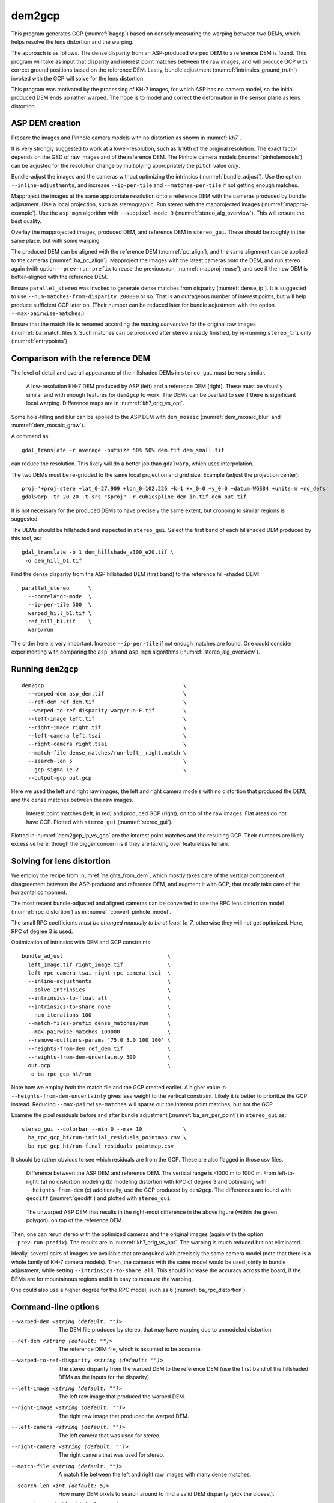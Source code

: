 .. _dem2gcp:

dem2gcp
-------

This program generates GCP (:numref:`bagcp`) based on densely measuring the
warping between two DEMs, which helps resolve the lens distortion and the
warping.

The approach is as follows. The dense disparity from an ASP-produced warped DEM
to a reference DEM is found. This program will take as input that disparity and
interest point matches between the raw images, and will produce GCP with correct
ground positions based on the reference DEM. Lastly, bundle adjustment
(:numref:`intrinsics_ground_truth`) invoked with the GCP will solve for the
lens distortion. 

This program was motivated by the processing of KH-7 images, for which ASP has
no camera model, so the initial produced DEM ends up rather warped. The hope is 
to model and correct the deformation in the sensor plane as lens distortion.
 
ASP DEM creation
~~~~~~~~~~~~~~~~

Prepare the images and Pinhole camera models with no distortion as shown in
:numref:`kh7`. 

It is very strongly suggested to work at a lower-resolution, such as 1/16th of
the original resolution. The exact factor depends on the GSD of raw images and
of the reference DEM. The Pinhole camera models (:numref:`pinholemodels`) can be
adjusted for the resolution change by multiplying appropriately the ``pitch``
value *only*.

Bundle-adjust the images and the cameras without optimizing the intrinsics
(:numref:`bundle_adjust`). Use the option ``--inline-adjustments``, and
increase ``--ip-per-tile`` and ``--matches-per-tile`` if not getting enough 
matches.

Mapproject the images at the same appropriate resolution onto a reference DEM
with the cameras produced by bundle adjustment. Use a local projection, such as
stereographic. Run stereo with the mapprojected images
(:numref:`mapproj-example`). Use the ``asp_mgm`` algorithm with
``--subpixel-mode 9`` (:numref:`stereo_alg_overview`). This will ensure the best
quality.

Overlay the mapprojected images, produced DEM, and reference DEM in ``stereo_gui``.
These should be roughly in the same place, but with some warping.

The produced DEM can be aligned with the reference DEM (:numref:`pc_align`), and
the same alignment can be applied to the cameras (:numref:`ba_pc_align`).
Mapproject the images with the latest cameras onto the DEM, and run stereo again
(with option ``--prev-run-prefix`` to reuse the previous run,
:numref:`mapproj_reuse`), and see if the new DEM is better-aligned with the
reference DEM.
 
Ensure ``parallel_stereo`` was invoked to generate dense matches from disparity
(:numref:`dense_ip`). It is suggested to use ``--num-matches-from-disparity
200000`` or so. That is an outrageous number of interest points, but will
help produce sufficient GCP later on. (Their number can be reduced later 
for bundle adjustment with the option ``--max-pairwise-matches``.)

Ensure that the match file is renamed according the *naming convention* for the
original raw images (:numref:`ba_match_files`). Such matches can be produced
after stereo already finished, by re-running ``stereo_tri`` only
(:numref:`entrypoints`).

Comparison with the reference DEM
~~~~~~~~~~~~~~~~~~~~~~~~~~~~~~~~~

The level of detail and overall appearance of the hillshaded DEMs in ``stereo_gui``
must be very similar. 

.. figure:: ../images/kh7_dem_vs_ref.png
   :name: kh7_dm_vs_ref
   
   A low-resolution KH-7 DEM produced by ASP (left) and a reference DEM (right).
   These must be visually similar and with enough features for ``dem2gcp`` to work.
   The DEMs can be overlaid to see if there is significant local warping. Difference
   maps are in :numref:`kh7_orig_vs_opt`.

Some hole-filling and blur can be applied to the ASP DEM with ``dem_mosaic``
(:numref:`dem_mosaic_blur` and :numref:`dem_mosaic_grow`).

A command as::

    gdal_translate -r average -outsize 50% 50% dem.tif dem_small.tif
    
can reduce the resolution. This likely will do a better job than ``gdalwarp``,
which uses interpolation. 

The two DEMs must be re-gridded to the same local projection and grid size.
Example (adjust the projection center)::

   proj='+proj=stere +lat_0=27.909 +lon_0=102.226 +k=1 +x_0=0 +y_0=0 +datum=WGS84 +units=m +no_defs'
   gdalwarp -tr 20 20 -t_srs "$proj" -r cubicspline dem_in.tif dem_out.tif

It is not necessary for the produced DEMs to have precisely the same extent, but
cropping to similar regions is suggested. 

The DEMs should be hillshaded and inspected in ``stereo_gui``. Select the first
band of each hillshaded DEM produced by this tool, as::

    gdal_translate -b 1 dem_hillshade_a300_e20.tif \
     -o dem_hill_b1.tif

Find the dense disparity from the ASP hillshaded DEM (first band) to the 
reference hill-shaded DEM::

  parallel_stereo      \
    --correlator-mode  \
    --ip-per-tile 500  \
    warped_hill_b1.tif \
    ref_hill_b1.tif    \
    warp/run

The order here is very important. Increase ``--ip-per-tile`` if not enough matches
are found. One could consider experimenting with comparing the ``asp_bm`` and
``asp_mgm`` algorithms (:numref:`stereo_alg_overview`).

Running ``dem2gcp``
~~~~~~~~~~~~~~~~~~~

:: 

    dem2gcp                                            \
      --warped-dem asp_dem.tif                         \
      --ref-dem ref_dem.tif                            \
      --warped-to-ref-disparity warp/run-F.tif         \
      --left-image left.tif                            \
      --right-image right.tif                          \
      --left-camera left.tsai                          \
      --right-camera right.tsai                        \
      --match-file dense_matches/run-left__right.match \
      --search-len 5                                   \
      --gcp-sigma 1e-2                                 \
      --output-gcp out.gcp
      
Here we used the left and right raw images, the left and right camera models
with no distortion that produced the DEM, and the dense matches between the raw
images. 

.. figure:: ../images/dem2gcp_ip_vs_gcp.png
   :name: dem2gcp_ip_vs_gcp
   
   Interest point matches (left, in red) and produced GCP (right), on top of the raw images.
   Flat areas do not have GCP. Plotted with ``stereo_gui`` (:numref:`stereo_gui`). 

Plotted in :numref:`dem2gcp_ip_vs_gcp` are the interest point matches and the
resulting GCP. Their numbers are likely excessive here, though the bigger concern
is if they are lacking over featureless terrain. 

Solving for lens distortion
~~~~~~~~~~~~~~~~~~~~~~~~~~~

We employ the recipe from :numref:`heights_from_dem`, which mostly takes care
of the vertical component of disagreement between the ASP-produced and reference
DEM, and augment it with GCP, that mostly take care of the horizontal component.

The most recent bundle-adjusted and aligned cameras can be converted to use the
RPC lens distortion model (:numref:`rpc_distortion`) as in
:numref:`convert_pinhole_model`.

The small RPC coefficients *must be changed manually to be at least 1e-7*,
otherwise they will not get optimized. Here, RPC of degree 3 is used. 

Optimization of intrinsics with DEM and GCP constraints:: 

    bundle_adjust                                 \
      left_image.tif right_image.tif              \
      left_rpc_camera.tsai right_rpc_camera.tsai  \
      --inline-adjustments                        \
      --solve-intrinsics                          \
      --intrinsics-to-float all                   \
      --intrinsics-to-share none                  \
      --num-iterations 100                        \
      --match-files-prefix dense_matches/run      \
      --max-pairwise-matches 100000               \
      --remove-outliers-params '75.0 3.0 100 100' \
      --heights-from-dem ref_dem.tif              \
      --heights-from-dem-uncertainty 500          \
      out.gcp                                     \
      -o ba_rpc_gcp_ht/run
     
Note how we employ *both* the match file and the GCP created earlier. A higher
value in ``--heights-from-dem-uncertainty`` gives less weight to the vertical
constraint. Likely it is better to prioritize the GCP instead. Reducing
``--max-pairwise-matches`` will sparse out the interest point matches, but not
the GCP. 

Examine the pixel residuals before and after bundle adjustment
(:numref:`ba_err_per_point`) in ``stereo_gui`` as::

  stereo_gui --colorbar --min 0 --max 10             \
    ba_rpc_gcp_ht/run-initial_residuals_pointmap.csv \
    ba_rpc_gcp_ht/run-final_residuals_pointmap.csv

It should be rather obvious to see which residuals are from the GCP. These are
also flagged in those csv files.

.. figure:: ../images/kh7_orig_vs_opt.png
   :name: kh7_orig_vs_opt

   Difference between the ASP DEM and reference DEM. The vertical range is -1000
   m to 1000 m. From left-to-right: (a) no distortion modeling (b) modeling
   distortion with RPC of degree 3 and optimizing with ``--heights-from-dem``
   (c) additionally, use the GCP produced by ``dem2gcp``. The differences are
   found with ``geodiff`` (:numref:`geodiff`) and plotted with ``stereo_gui``.

.. figure:: ../images/kh7_dem.png
   :name: kh7_fig2
   
   The unwarped ASP DEM that results in the right-most difference in the above
   figure (within the green polygon), on top of the reference DEM. 

Then, one can rerun stereo with the optimized cameras and the original images
(again with the option ``--prev-run-prefix``). The results are in
:numref:`kh7_orig_vs_opt`. The warping is much reduced but not eliminated. 

Ideally, several pairs of images are available that are acquired with precisely
the same camera model (note that there is a whole family of KH-7 camera models).
Then, the cameras with the same model would be used jointly in bundle
adjustment, while setting ``--intrinsics-to-share all``. This should increase
the accuracy across the board, if the DEMs are for mountainous regions and it is
easy to measure the warping.
 
One could also use a higher degree for the RPC model, such as 6
(:numref:`ba_rpc_distortion`).

Command-line options
~~~~~~~~~~~~~~~~~~~~
  
--warped-dem <string (default: "")>
    The DEM file produced by stereo, that may have warping due to unmodeled distortion.
    
--ref-dem <string (default: "")>
    The reference DEM file, which is assumed to be accurate.

--warped-to-ref-disparity <string (default: "")>
    The stereo disparity from the warped DEM to the reference DEM (use the first
    band of the hillshaded DEMs as the inputs for the disparity).

--left-image <string (default: "")>
    The left raw image that produced the warped DEM.
    
--right-image <string (default: "")>
    The right raw image that produced the warped DEM.
    
--left-camera <string (default: "")>
    The left camera that was used for stereo.    
    
--right-camera <string (default: "")>
    The right camera that was used for stereo.
    
--match-file <string (default: "")>
    A match file between the left and right raw images with many dense matches.
    
--search-len <int (default: 5)>
    How many DEM pixels to search around to find a valid DEM disparity (pick the
    closest).

--gcp-sigma <double (default: 1.0)>
    The sigma to use for the GCP points. A smaller value will give to GCP more weight.
    
--output-gcp <string (default: "")>
    The produced GCP file with ground coordinates from the reference DEM.
    
-v, --version
    Display the version of software.

-h, --help
    Display this help message.
